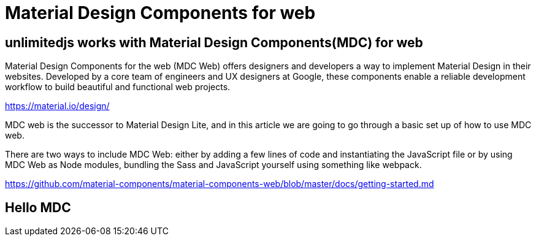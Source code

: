 = Material Design Components for web
ifndef::stem[:stem: latexmath]
ifndef::imagesdir[:imagesdir: ./img/]
ifndef::source-highlighter[:source-highlighter: highlightjs]
ifndef::highlightjs-theme:[:highlightjs-theme: solarized-dark]

[[topcode]]
== unlimitedjs works with Material Design Components(MDC) for web

Material Design Components for the web (MDC Web) offers designers and developers a way to implement Material Design in their websites. Developed by a core team of engineers and UX designers at Google, these components enable a reliable development workflow to build beautiful and functional web projects.

https://material.io/design/

MDC web is the successor to Material Design Lite, and in this article we are going to go through a basic set up of how to use MDC web.

There are two ways to include MDC Web: either by adding a few lines of code and instantiating the JavaScript file or by using MDC Web as Node modules, bundling the Sass and JavaScript yourself using something like webpack.

https://github.com/material-components/material-components-web/blob/master/docs/getting-started.md

== Hello MDC
 
